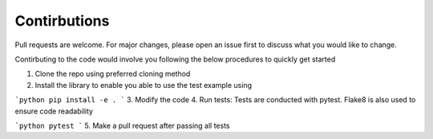Contirbutions
==============

Pull requests are welcome. For major changes, please open an issue first to discuss what you would like to change.

Contirbuting to the code would involve you following the below procedures to quickly get started

1. Clone the repo using preferred cloning method
2. Install the library to enable you able to use the test example using

```python
pip install -e .
```
3. Modify the code 
4. Run tests: Tests are conducted with pytest. Flake8 is also used to ensure code readability

```python
pytest
```
5. Make a pull request after passing all tests